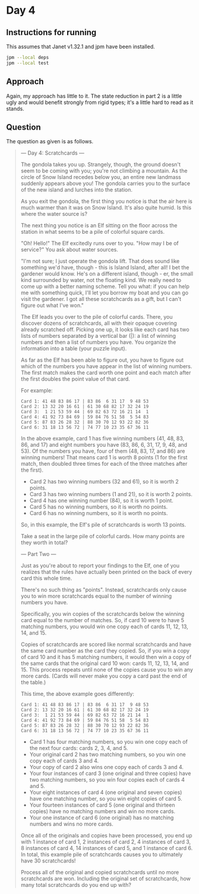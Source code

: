 * Day 4
** Instructions for running
This assumes that Janet v1.32.1 and jpm have been installed.

#+begin_src sh
jpm --local deps
jpm --local test
#+end_src

** Approach
Again, my approach has little to it. The state reduction in part 2 is a little
ugly and would benefit strongly from rigid types; it's a little hard to read as
it stands.

** Question
The question as given is as follows.

#+begin_quote
--- Day 4: Scratchcards ---

The gondola takes you up. Strangely, though, the ground doesn't seem to be
coming with you; you're not climbing a mountain. As the circle of Snow Island
recedes below you, an entire new landmass suddenly appears above you! The
gondola carries you to the surface of the new island and lurches into the
station.

As you exit the gondola, the first thing you notice is that the air here is much
warmer than it was on Snow Island. It's also quite humid. Is this where the
water source is?

The next thing you notice is an Elf sitting on the floor across the station in
what seems to be a pile of colorful square cards.

"Oh! Hello!" The Elf excitedly runs over to you. "How may I be of service?" You
ask about water sources.

"I'm not sure; I just operate the gondola lift. That does sound like something
we'd have, though - this is Island Island, after all! I bet the gardener would
know. He's on a different island, though - er, the small kind surrounded by
water, not the floating kind. We really need to come up with a better naming
scheme. Tell you what: if you can help me with something quick, I'll let you
borrow my boat and you can go visit the gardener. I got all these scratchcards
as a gift, but I can't figure out what I've won."

The Elf leads you over to the pile of colorful cards. There, you discover dozens
of scratchcards, all with their opaque covering already scratched off. Picking
one up, it looks like each card has two lists of numbers separated by a vertical
bar (|): a list of winning numbers and then a list of numbers you have. You
organize the information into a table (your puzzle input).

As far as the Elf has been able to figure out, you have to figure out which of
the numbers you have appear in the list of winning numbers. The first match
makes the card worth one point and each match after the first doubles the point
value of that card.

For example:

#+begin_src
Card 1: 41 48 83 86 17 | 83 86  6 31 17  9 48 53
Card 2: 13 32 20 16 61 | 61 30 68 82 17 32 24 19
Card 3:  1 21 53 59 44 | 69 82 63 72 16 21 14  1
Card 4: 41 92 73 84 69 | 59 84 76 51 58  5 54 83
Card 5: 87 83 26 28 32 | 88 30 70 12 93 22 82 36
Card 6: 31 18 13 56 72 | 74 77 10 23 35 67 36 11
#+end_src

In the above example, card 1 has five winning numbers (41, 48, 83, 86, and 17)
and eight numbers you have (83, 86, 6, 31, 17, 9, 48, and 53). Of the numbers
you have, four of them (48, 83, 17, and 86) are winning numbers! That means card
1 is worth 8 points (1 for the first match, then doubled three times for each of
the three matches after the first).

- Card 2 has two winning numbers (32 and 61), so it is worth 2 points.
- Card 3 has two winning numbers (1 and 21), so it is worth 2 points.
- Card 4 has one winning number (84), so it is worth 1 point.
- Card 5 has no winning numbers, so it is worth no points.
- Card 6 has no winning numbers, so it is worth no points.

So, in this example, the Elf's pile of scratchcards is worth 13 points.

Take a seat in the large pile of colorful cards. How many points are they worth in total?

--- Part Two ---

Just as you're about to report your findings to the Elf, one of you realizes
that the rules have actually been printed on the back of every card this whole
time.

There's no such thing as "points". Instead, scratchcards only cause you to win
more scratchcards equal to the number of winning numbers you have.

Specifically, you win copies of the scratchcards below the winning card equal to
the number of matches. So, if card 10 were to have 5 matching numbers, you would
win one copy each of cards 11, 12, 13, 14, and 15.

Copies of scratchcards are scored like normal scratchcards and have the same
card number as the card they copied. So, if you win a copy of card 10 and it has
5 matching numbers, it would then win a copy of the same cards that the original
card 10 won: cards 11, 12, 13, 14, and 15. This process repeats until none of
the copies cause you to win any more cards. (Cards will never make you copy a
card past the end of the table.)

This time, the above example goes differently:

#+begin_src
Card 1: 41 48 83 86 17 | 83 86  6 31 17  9 48 53
Card 2: 13 32 20 16 61 | 61 30 68 82 17 32 24 19
Card 3:  1 21 53 59 44 | 69 82 63 72 16 21 14  1
Card 4: 41 92 73 84 69 | 59 84 76 51 58  5 54 83
Card 5: 87 83 26 28 32 | 88 30 70 12 93 22 82 36
Card 6: 31 18 13 56 72 | 74 77 10 23 35 67 36 11
#+end_src

- Card 1 has four matching numbers, so you win one copy each of the next four cards: cards 2, 3, 4, and 5.
- Your original card 2 has two matching numbers, so you win one copy each of cards 3 and 4.
- Your copy of card 2 also wins one copy each of cards 3 and 4.
- Your four instances of card 3 (one original and three copies) have two matching numbers, so you win four copies each of cards 4 and 5.
- Your eight instances of card 4 (one original and seven copies) have one matching number, so you win eight copies of card 5.
- Your fourteen instances of card 5 (one original and thirteen copies) have no matching numbers and win no more cards.
- Your one instance of card 6 (one original) has no matching numbers and wins no more cards.

Once all of the originals and copies have been processed, you end up with 1
instance of card 1, 2 instances of card 2, 4 instances of card 3, 8 instances of
card 4, 14 instances of card 5, and 1 instance of card 6. In total, this example
pile of scratchcards causes you to ultimately have 30 scratchcards!

Process all of the original and copied scratchcards until no more scratchcards
are won. Including the original set of scratchcards, how many total scratchcards
do you end up with?
#+end_quote
